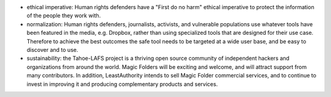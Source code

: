 ﻿
* ethical imperative: Human rights defenders have a "First do no harm" ethical imperative to protect the information of the people they work with.

* normalization: Human rights defenders, journalists, activists, and vulnerable populations use whatever tools have been featured in the media, e.g. Dropbox, rather than using specialized tools that are designed for their use case. Therefore to achieve the best outcomes the safe tool needs to be targeted at a wide user base, and be easy to discover and to use.

* sustainability: the Tahoe-LAFS project is a thriving open source community of independent hackers and organizations from around the world. Magic Folders will be exciting and welcome, and will attract support from many contributors. In addition, LeastAuthority intends to sell Magic Folder commercial services, and to continue to invest in improving it and producing complementary products and services.
